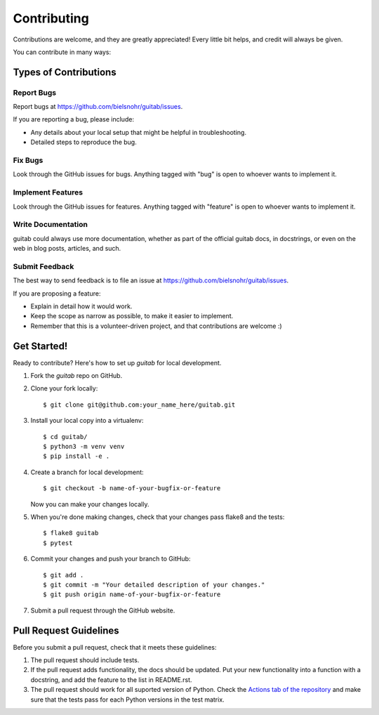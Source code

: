============
Contributing
============

Contributions are welcome, and they are greatly appreciated! Every
little bit helps, and credit will always be given.

You can contribute in many ways:

Types of Contributions
----------------------

Report Bugs
~~~~~~~~~~~

Report bugs at https://github.com/bielsnohr/guitab/issues.

If you are reporting a bug, please include:

* Any details about your local setup that might be helpful in troubleshooting.
* Detailed steps to reproduce the bug.

Fix Bugs
~~~~~~~~

Look through the GitHub issues for bugs. Anything tagged with "bug"
is open to whoever wants to implement it.

Implement Features
~~~~~~~~~~~~~~~~~~

Look through the GitHub issues for features. Anything tagged with "feature"
is open to whoever wants to implement it.

Write Documentation
~~~~~~~~~~~~~~~~~~~

guitab could always use more documentation, whether
as part of the official guitab docs, in docstrings,
or even on the web in blog posts, articles, and such.

Submit Feedback
~~~~~~~~~~~~~~~

The best way to send feedback is to file an issue at https://github.com/bielsnohr/guitab/issues.

If you are proposing a feature:

* Explain in detail how it would work.
* Keep the scope as narrow as possible, to make it easier to implement.
* Remember that this is a volunteer-driven project, and that contributions
  are welcome :)

Get Started!
------------

Ready to contribute? Here's how to set up `guitab` for local development.

1. Fork the `guitab` repo on GitHub.
2. Clone your fork locally::

    $ git clone git@github.com:your_name_here/guitab.git

3. Install your local copy into a virtualenv::

    $ cd guitab/
    $ python3 -m venv venv
    $ pip install -e .

4. Create a branch for local development::

    $ git checkout -b name-of-your-bugfix-or-feature

   Now you can make your changes locally.

5. When you're done making changes, check that your changes pass flake8 and the tests::

    $ flake8 guitab
    $ pytest


6. Commit your changes and push your branch to GitHub::

    $ git add .
    $ git commit -m "Your detailed description of your changes."
    $ git push origin name-of-your-bugfix-or-feature

7. Submit a pull request through the GitHub website.

Pull Request Guidelines
-----------------------

Before you submit a pull request, check that it meets these guidelines:

1. The pull request should include tests.
2. If the pull request adds functionality, the docs should be updated. Put
   your new functionality into a function with a docstring, and add the
   feature to the list in README.rst.
3. The pull request should work for all suported version of Python. Check the
   `Actions tab of the repository <https://github.com/bielsnohr/guitab/actions>`_
   and make sure that the tests pass for each Python versions in the test
   matrix.
